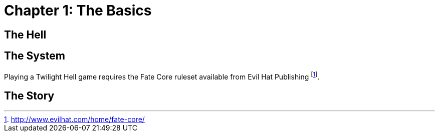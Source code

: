 = Chapter 1: The Basics

== The Hell

== The System

Playing a Twilight Hell game requires the Fate Core ruleset available from Evil Hat Publishing
footnote:[http://www.evilhat.com/home/fate-core/].

== The Story

